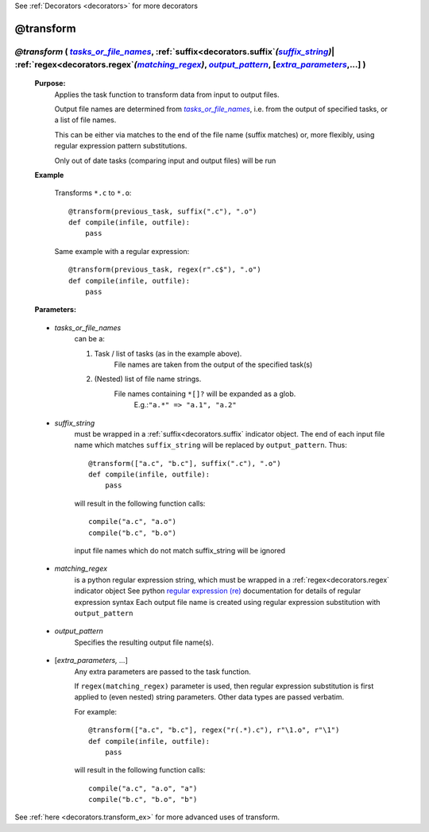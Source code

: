 .. _decorators.transform:
.. index:: 
    pair: @transform; Syntax

See :ref:`Decorators <decorators>` for more decorators

########################
@transform
########################

.. |tasks_or_file_names| replace:: `tasks_or_file_names`
.. _tasks_or_file_names: `decorators.transform.tasks_or_file_names`_
.. |extra_parameters| replace:: `extra_parameters`
.. _extra_parameters: `decorators.transform.extra_parameters`_
.. |output_pattern| replace:: `output_pattern`
.. _output_pattern: `decorators.transform.output_pattern`_
.. |matching_regex| replace:: `matching_regex`
.. _matching_regex: `decorators.transform.matching_regex`_
.. |suffix_string| replace:: `suffix_string`
.. _suffix_string: `decorators.transform.suffix_string`_

*********************************************************************************************************************************************************************************************************************
*@transform* ( |tasks_or_file_names|_, :ref:`suffix<decorators.suffix`\ *(*\ |suffix_string|_\ *)*\ | :ref:`regex<decorators.regex`\ *(*\ |matching_regex|_\ *)*\ , |output_pattern|_, [|extra_parameters|_,...] )
*********************************************************************************************************************************************************************************************************************
    **Purpose:**
        Applies the task function to transform data from input to output files.

        Output file names are determined from |tasks_or_file_names|_, i.e. from the output
        of specified tasks, or a list of file names. 

        This can be either via matches to the end of the file name (suffix matches) or, more
        flexibly, using regular expression pattern substitutions.

        Only out of date tasks (comparing input and output files) will be run
        
    **Example**

        Transforms ``*.c`` to ``*.o``::
    
            @transform(previous_task, suffix(".c"), ".o")
            def compile(infile, outfile):
                pass
    
        Same example with a regular expression::
            
            @transform(previous_task, regex(r".c$"), ".o")
            def compile(infile, outfile):
                pass

    **Parameters:**
                
.. _decorators.transform.tasks_or_file_names:

    * *tasks_or_file_names*
       can be a:

       #.  Task / list of tasks (as in the example above).
            File names are taken from the output of the specified task(s)
       #.  (Nested) list of file name strings.
            File names containing ``*[]?`` will be expanded as a glob.
             E.g.:``"a.*" => "a.1", "a.2"``

.. _decorators.transform.suffix_string:

    * *suffix_string*
       must be wrapped in a :ref:`suffix<decorators.suffix` indicator object.
       The end of each input file name which matches ``suffix_string`` will be replaced by ``output_pattern``.
       Thus::

            @transform(["a.c", "b.c"], suffix(".c"), ".o")
            def compile(infile, outfile):
                pass
                
       will result in the following function calls::         

           compile("a.c", "a.o")
           compile("b.c", "b.o")
             
       input file names which do not match suffix_string will be ignored
    
.. _decorators.transform.matching_regex:

    * *matching_regex*
       is a python regular expression string, which must be wrapped in
       a :ref:`regex<decorators.regex`\  indicator object
       See python `regular expression (re) <http://docs.python.org/library/re.html>`_ 
       documentation for details of regular expression syntax
       Each output file name is created using regular expression substitution with ``output_pattern``

.. _decorators.transform.output_pattern:

    * *output_pattern*
       Specifies the resulting output file name(s).
                
.. _decorators.transform.extra_parameters:

    * [*extra_parameters, ...*]
       Any extra parameters are passed to the task function.
       
       If ``regex(matching_regex)`` parameter is used, then regular expression substitution
       is first applied to (even nested) string parameters. Other data types are passed
       verbatim.
       
       For example::
       
             @transform(["a.c", "b.c"], regex("r(.*).c"), r"\1.o", r"\1")
             def compile(infile, outfile):
                 pass
                 
       will result in the following function calls::
       
            compile("a.c", "a.o", "a")
            compile("b.c", "b.o", "b")
                   



See :ref:`here <decorators.transform_ex>` for more advanced uses of transform.       
